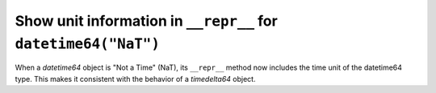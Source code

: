 Show unit information in ``__repr__`` for ``datetime64("NaT")``
------------------------------------------------------------------
When a `datetime64` object is "Not a Time" (NaT), its ``__repr__`` method now
includes the time unit of the datetime64 type. This makes it consistent with
the behavior of a `timedelta64` object.
